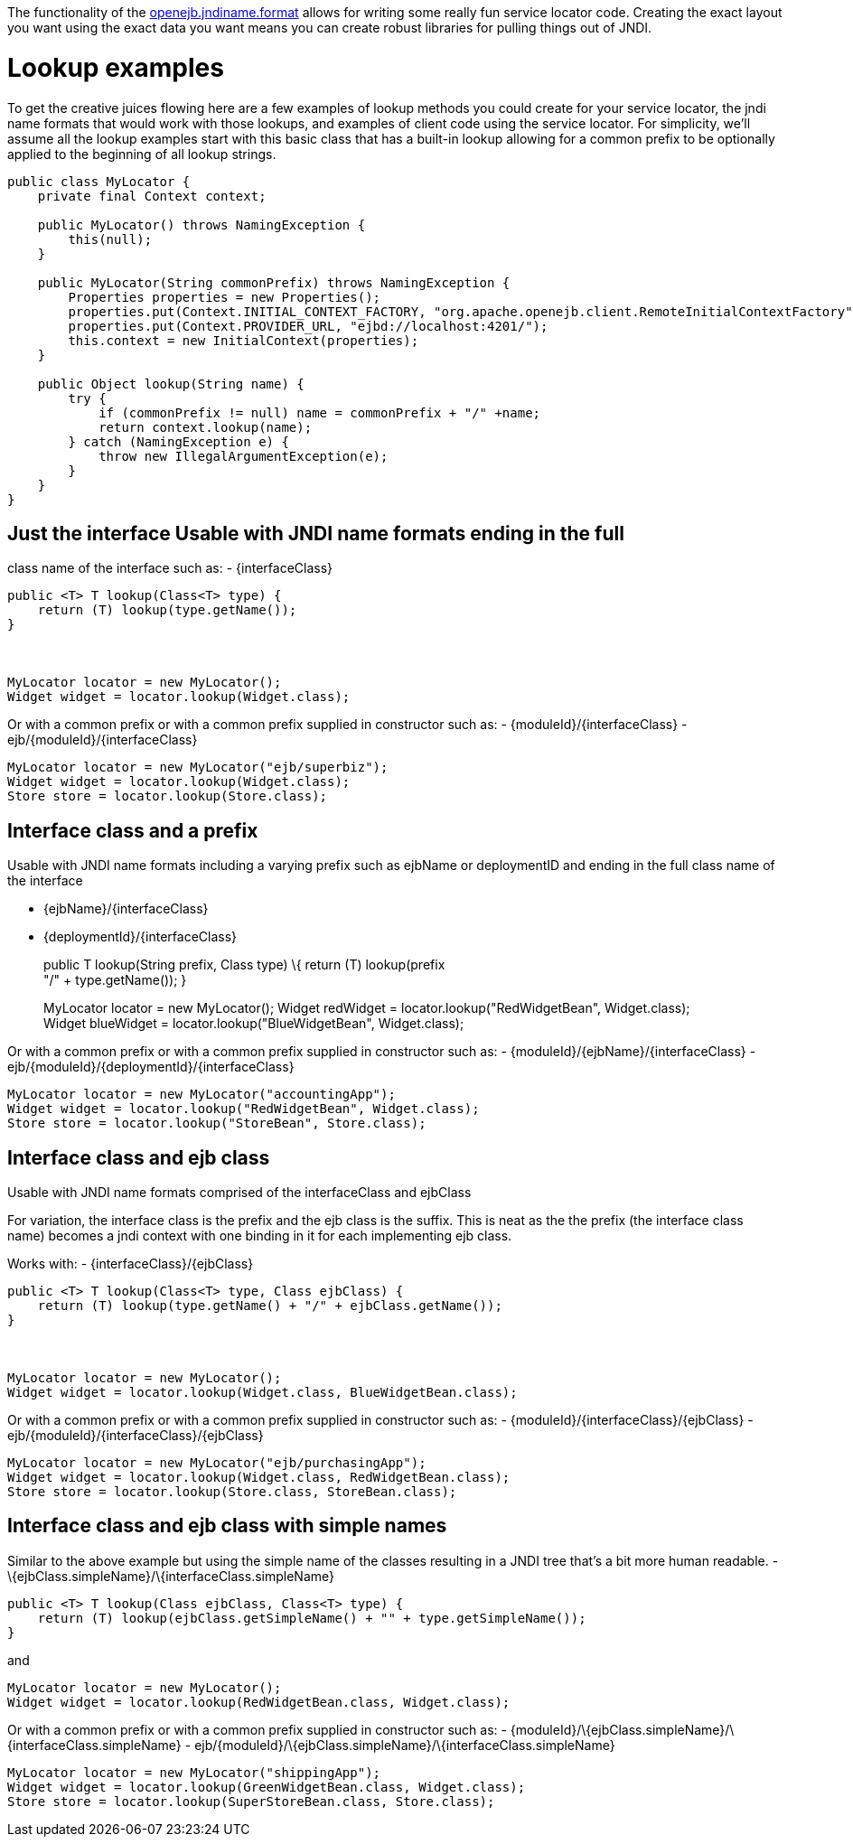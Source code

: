 :index-group: Unrevised
:jbake-date: 2018-12-05
:jbake-type: page
:jbake-status: published
:jbake-title: Service Locator

The functionality of the
link:jndi-names.html[openejb.jndiname.format] allows for writing some
really fun service locator code. Creating the exact layout you want
using the exact data you want means you can create robust libraries for
pulling things out of JNDI.

# Lookup examples

To get the creative juices flowing here are a few examples of lookup
methods you could create for your service locator, the jndi name formats
that would work with those lookups, and examples of client code using
the service locator. For simplicity, we'll assume all the lookup
examples start with this basic class that has a built-in lookup allowing
for a common prefix to be optionally applied to the beginning of all
lookup strings.

....
public class MyLocator {
    private final Context context;

    public MyLocator() throws NamingException {
        this(null);
    }

    public MyLocator(String commonPrefix) throws NamingException {
        Properties properties = new Properties();
        properties.put(Context.INITIAL_CONTEXT_FACTORY, "org.apache.openejb.client.RemoteInitialContextFactory");
        properties.put(Context.PROVIDER_URL, "ejbd://localhost:4201/");
        this.context = new InitialContext(properties);
    }

    public Object lookup(String name) {
        try {
            if (commonPrefix != null) name = commonPrefix + "/" +name;
            return context.lookup(name);
        } catch (NamingException e) {
            throw new IllegalArgumentException(e);
        }
    }
}
....

== Just the interface Usable with JNDI name formats ending in the full
class name of the interface such as: - \{interfaceClass}

....
public <T> T lookup(Class<T> type) {
    return (T) lookup(type.getName());
}



MyLocator locator = new MyLocator();
Widget widget = locator.lookup(Widget.class);   
....

Or with a common prefix or with a common prefix supplied in constructor
such as: - \{moduleId}/\{interfaceClass} -
ejb/\{moduleId}/\{interfaceClass}

....
MyLocator locator = new MyLocator("ejb/superbiz");
Widget widget = locator.lookup(Widget.class);   
Store store = locator.lookup(Store.class);
....

== Interface class and a prefix

Usable with JNDI name formats including a varying prefix such as ejbName
or deploymentID and ending in the full class name of the interface

* \{ejbName}/\{interfaceClass}
* \{deploymentId}/\{interfaceClass}
+
public T lookup(String prefix, Class type) \{ return (T) lookup(prefix +
"/" + type.getName()); }
+
MyLocator locator = new MyLocator(); Widget redWidget =
locator.lookup("RedWidgetBean", Widget.class); +
Widget blueWidget = locator.lookup("BlueWidgetBean", Widget.class);

Or with a common prefix or with a common prefix supplied in constructor
such as: - \{moduleId}/\{ejbName}/\{interfaceClass} -
ejb/\{moduleId}/\{deploymentId}/\{interfaceClass}

....
MyLocator locator = new MyLocator("accountingApp");
Widget widget = locator.lookup("RedWidgetBean", Widget.class);   
Store store = locator.lookup("StoreBean", Store.class);
....

== Interface class and ejb class

Usable with JNDI name formats comprised of the interfaceClass and
ejbClass

For variation, the interface class is the prefix and the ejb class is
the suffix. This is neat as the the prefix (the interface class name)
becomes a jndi context with one binding in it for each implementing ejb
class.

Works with: - \{interfaceClass}/\{ejbClass}

....
public <T> T lookup(Class<T> type, Class ejbClass) {
    return (T) lookup(type.getName() + "/" + ejbClass.getName());
}



MyLocator locator = new MyLocator();
Widget widget = locator.lookup(Widget.class, BlueWidgetBean.class);   
....

Or with a common prefix or with a common prefix supplied in constructor
such as: - \{moduleId}/\{interfaceClass}/\{ejbClass} -
ejb/\{moduleId}/\{interfaceClass}/\{ejbClass}

....
MyLocator locator = new MyLocator("ejb/purchasingApp");
Widget widget = locator.lookup(Widget.class, RedWidgetBean.class);
Store store = locator.lookup(Store.class, StoreBean.class);
....

== Interface class and ejb class with simple names

Similar to the above example but using the simple name of the classes
resulting in a JNDI tree that's a bit more human readable. -
\{ejbClass.simpleName}/\{interfaceClass.simpleName}

....
public <T> T lookup(Class ejbClass, Class<T> type) {
    return (T) lookup(ejbClass.getSimpleName() + "" + type.getSimpleName());
}
....

and

....
MyLocator locator = new MyLocator();
Widget widget = locator.lookup(RedWidgetBean.class, Widget.class);   
....

Or with a common prefix or with a common prefix supplied in constructor
such as: -
\{moduleId}/\{ejbClass.simpleName}/\{interfaceClass.simpleName} -
ejb/\{moduleId}/\{ejbClass.simpleName}/\{interfaceClass.simpleName}

....
MyLocator locator = new MyLocator("shippingApp");
Widget widget = locator.lookup(GreenWidgetBean.class, Widget.class);   
Store store = locator.lookup(SuperStoreBean.class, Store.class);
....
